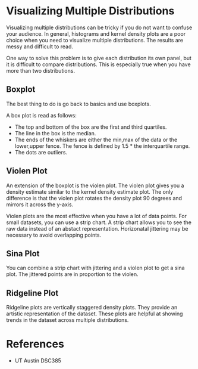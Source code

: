 * Visualizing Multiple Distributions

  Visualizing multiple distributions can be tricky if you do not want to confuse
  your audience. In general, histograms and kernel density plots are a poor
  choice when you need to visualize multiple distributions. The results are
  messy and difficult to read.


  One way to solve this problem is to give each
  distribution its own panel, but it is difficult to compare distributions. This
  is especially true when you have more than two distributions.

** Boxplot

  The best thing to do is go back to basics and use boxplots.


  A box plot is read as follows:
  - The top and bottom of the box are the first and third quartiles.
  - The line in the box is the median.
  - The ends of the whiskers are either the min,max of the data or the
    lower,upper fence. The fence is defined by 1.5 * the interquartile range.
  - The dots are outliers.

** Violen Plot

   An extension of the boxplot is the violen plot. The violen plot gives you a
   density estimate similar to the kernel density estimate plot. The only
   difference is that the violen plot rotates the density plot 90 degrees and
   mirrors it across the y-axis.

   Violen plots are the most effective when you have a lot of data points. For
   small datasets, you can use a strip chart. A strip chart allows you to see
   the raw data instead of an abstact representation. Horizonatal jittering may
   be necessary to avoid overlapping points.

** Sina Plot

   You can combine a strip chart with jittering and a violen plot to get a sina
   plot. The jittered points are in proportion to the violen.

** Ridgeline Plot

   Ridgeline plots are vertically staggered density plots. They provide an
   artistic representation of the dataset. These plots are helpful at showing
   trends in the dataset across multiple distributions.

* References
  - UT Austin DSC385
